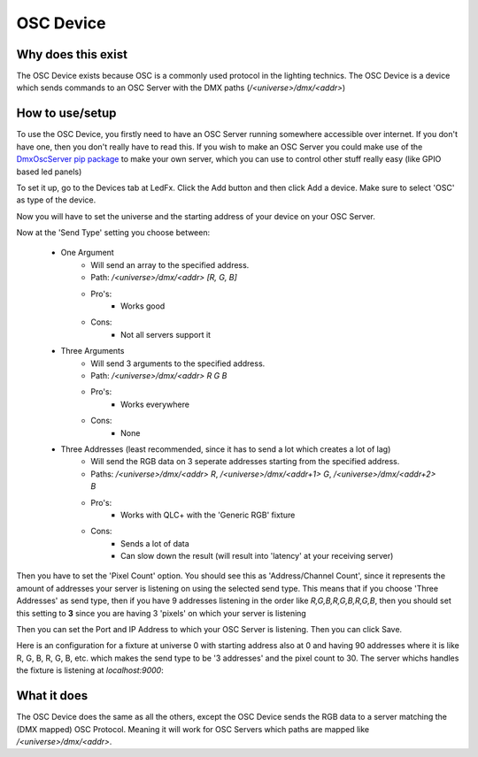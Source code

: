 ===================
    OSC Device
===================


Why does this exist
-------------------

The OSC Device exists because OSC is a commonly used protocol in the lighting technics.
The OSC Device is a device which sends commands to an OSC Server with the DMX paths (`/<universe>/dmx/<addr>`)


How to use/setup
----------------

To use the OSC Device, you firstly need to have
an OSC Server running somewhere accessible over internet.
If you don't have one, then you don't really
have to read this. If you wish to make an OSC Server
you could make use of the `DmxOscServer pip package <https://pypi.org/project/DmxOscServer>`_
to make your own server, which you can use to control
other stuff really easy (like GPIO based led panels)


To set it up, go to the Devices tab at LedFx.
Click the Add button and then click Add a device.
Make sure to select 'OSC' as type of the device.

Now you will have to set the universe and the
starting address of your device on your OSC Server.

Now at the 'Send Type' setting you choose between:

    * One Argument
        - Will send an array to the specified address.
        - Path: `/<universe>/dmx/<addr> [R, G, B]`
        - Pro's:
            - Works good
        - Cons: 
            - Not all servers support it

    * Three Arguments
        - Will send 3 arguments to the specified address.
        - Path: `/<universe>/dmx/<addr> R G B`
        - Pro's:
            - Works everywhere
        - Cons:
            - None

    * Three Addresses (least recommended, since it has to send a lot which creates a lot of lag)
        - Will send the RGB data on 3 seperate addresses starting from the specified address.
        - Paths: `/<universe>/dmx/<addr> R`, `/<universe>/dmx/<addr+1> G`, `/<universe>/dmx/<addr+2> B`
        - Pro's:
            - Works with QLC+ with the 'Generic RGB' fixture
        - Cons:
            - Sends a lot of data
            - Can slow down the result (will result into 'latency' at your receiving server)

Then you have to set the 'Pixel Count' option.
You should see this as 'Address/Channel Count',
since it represents the amount of addresses
your server is listening on using the selected send type.
This means that if you choose 'Three Addresses'
as send type, then if you have 9 addresses listening
in the order like `R,G,B,R,G,B,R,G,B`, then you
should set this setting to **3** since you are
having 3 'pixels' on which your server is listening

Then you can set the Port and IP Address to which
your OSC Server is listening.
Then you can click Save.


Here is an configuration for a fixture at universe 0
with starting address also at 0 and having 90 addresses
where it is like R, G, B, R, G, B, etc. which makes the
send type to be '3 addresses' and the pixel count to 30.
The server whichs handles the fixture is listening at
`localhost:9000`:

.. image:: ./_static/osc_sample_setup.png
   :align: center
   :width: 100%



What it does
------------

The OSC Device does the same as all the others,
except the OSC Device sends the RGB data to a
server matching the (DMX mapped) OSC Protocol.
Meaning it will work for OSC Servers which paths
are mapped like `/<universe>/dmx/<addr>`.


